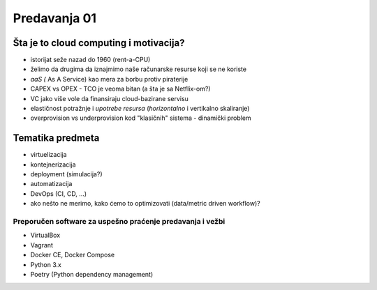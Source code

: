 =============
Predavanja 01
=============


Šta je to cloud computing i motivacija?
=======================================

- istorijat seže nazad do 1960 (rent-a-CPU)
- želimo da drugima da iznajmimo naše računarske resurse koji se ne koriste
- *aaS (* As A Service) kao mera za borbu protiv piraterije
- CAPEX vs OPEX - TCO je veoma bitan (a šta je sa Netflix-om?)
- VC jako više vole da finansiraju cloud-bazirane servisu
- elastičnost potražnje i *upotrebe resursa* (*horizontalno* i vertikalno skaliranje)
- overprovision vs underprovision kod "klasičnih" sistema - dinamički problem


Tematika predmeta
=================

- virtuelizacija
- kontejnerizacija
- deployment (simulacija?)
- automatizacija
- DevOps (CI, CD, ...)
- ako nešto ne merimo, kako ćemo to optimizovati (data/metric driven workflow)?

Preporučen software za uspešno praćenje predavanja i vežbi
----------------------------------------------------------

- VirtualBox
- Vagrant
- Docker CE, Docker Compose
- Python 3.x
- Poetry (Python dependency management)
